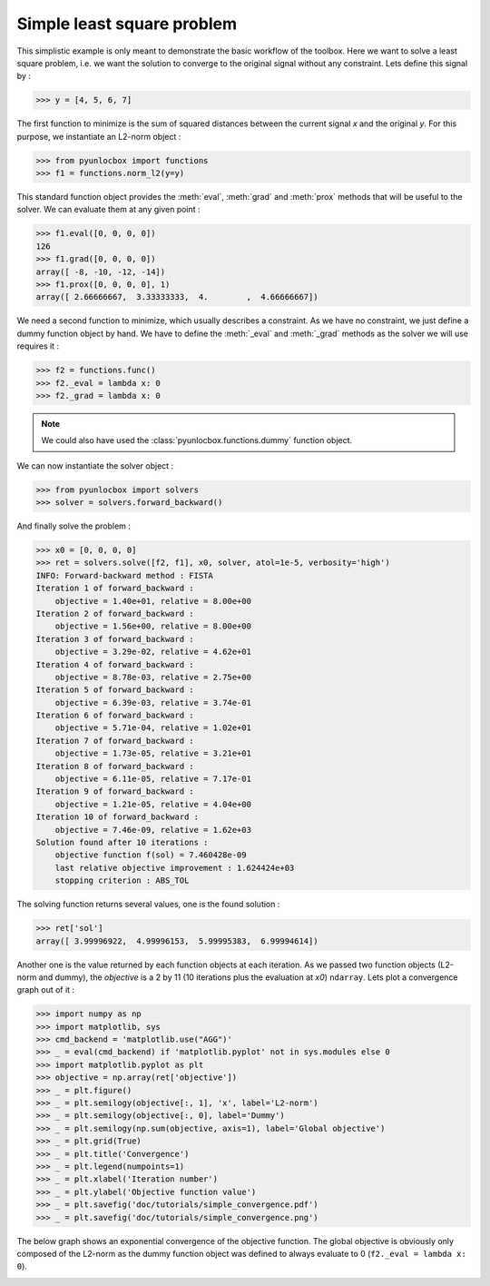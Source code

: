 ===========================
Simple least square problem
===========================

This simplistic example is only meant to demonstrate the basic workflow of the
toolbox. Here we want to solve a least square problem, i.e. we want the
solution to converge to the original signal without any constraint. Lets
define this signal by :

>>> y = [4, 5, 6, 7]

The first function to minimize is the sum of squared distances between the
current signal `x` and the original `y`. For this purpose, we instantiate an
L2-norm object :

>>> from pyunlocbox import functions
>>> f1 = functions.norm_l2(y=y)

This standard function object provides the :meth:`eval`, :meth:`grad` and
:meth:`prox` methods that will be useful to the solver. We can evaluate them at
any given point :

>>> f1.eval([0, 0, 0, 0])
126
>>> f1.grad([0, 0, 0, 0])
array([ -8, -10, -12, -14])
>>> f1.prox([0, 0, 0, 0], 1)
array([ 2.66666667,  3.33333333,  4.        ,  4.66666667])

We need a second function to minimize, which usually describes a constraint. As
we have no constraint, we just define a dummy function object by hand. We have
to define the :meth:`_eval` and :meth:`_grad` methods as the solver we will use
requires it :

>>> f2 = functions.func()
>>> f2._eval = lambda x: 0
>>> f2._grad = lambda x: 0

.. note:: We could also have used the :class:`pyunlocbox.functions.dummy`
    function object.

We can now instantiate the solver object :

>>> from pyunlocbox import solvers
>>> solver = solvers.forward_backward()

And finally solve the problem :

>>> x0 = [0, 0, 0, 0]
>>> ret = solvers.solve([f2, f1], x0, solver, atol=1e-5, verbosity='high')
INFO: Forward-backward method : FISTA
Iteration 1 of forward_backward :
    objective = 1.40e+01, relative = 8.00e+00
Iteration 2 of forward_backward :
    objective = 1.56e+00, relative = 8.00e+00
Iteration 3 of forward_backward :
    objective = 3.29e-02, relative = 4.62e+01
Iteration 4 of forward_backward :
    objective = 8.78e-03, relative = 2.75e+00
Iteration 5 of forward_backward :
    objective = 6.39e-03, relative = 3.74e-01
Iteration 6 of forward_backward :
    objective = 5.71e-04, relative = 1.02e+01
Iteration 7 of forward_backward :
    objective = 1.73e-05, relative = 3.21e+01
Iteration 8 of forward_backward :
    objective = 6.11e-05, relative = 7.17e-01
Iteration 9 of forward_backward :
    objective = 1.21e-05, relative = 4.04e+00
Iteration 10 of forward_backward :
    objective = 7.46e-09, relative = 1.62e+03
Solution found after 10 iterations :
    objective function f(sol) = 7.460428e-09
    last relative objective improvement : 1.624424e+03
    stopping criterion : ABS_TOL

The solving function returns several values, one is the found solution :

>>> ret['sol']
array([ 3.99996922,  4.99996153,  5.99995383,  6.99994614])

Another one is the value returned by each function objects at each iteration.
As we passed two function objects (L2-norm and dummy), the `objective` is a 2
by 11 (10 iterations plus the evaluation at `x0`) ``ndarray``. Lets plot a
convergence graph out of it :

>>> import numpy as np
>>> import matplotlib, sys
>>> cmd_backend = 'matplotlib.use("AGG")'
>>> _ = eval(cmd_backend) if 'matplotlib.pyplot' not in sys.modules else 0
>>> import matplotlib.pyplot as plt
>>> objective = np.array(ret['objective'])
>>> _ = plt.figure()
>>> _ = plt.semilogy(objective[:, 1], 'x', label='L2-norm')
>>> _ = plt.semilogy(objective[:, 0], label='Dummy')
>>> _ = plt.semilogy(np.sum(objective, axis=1), label='Global objective')
>>> _ = plt.grid(True)
>>> _ = plt.title('Convergence')
>>> _ = plt.legend(numpoints=1)
>>> _ = plt.xlabel('Iteration number')
>>> _ = plt.ylabel('Objective function value')
>>> _ = plt.savefig('doc/tutorials/simple_convergence.pdf')
>>> _ = plt.savefig('doc/tutorials/simple_convergence.png')

The below graph shows an exponential convergence of the objective function. The
global objective is obviously only composed of the L2-norm as the dummy
function object was defined to always evaluate to 0 (``f2._eval = lambda x:
0``).

.. image:: simple_convergence.*
